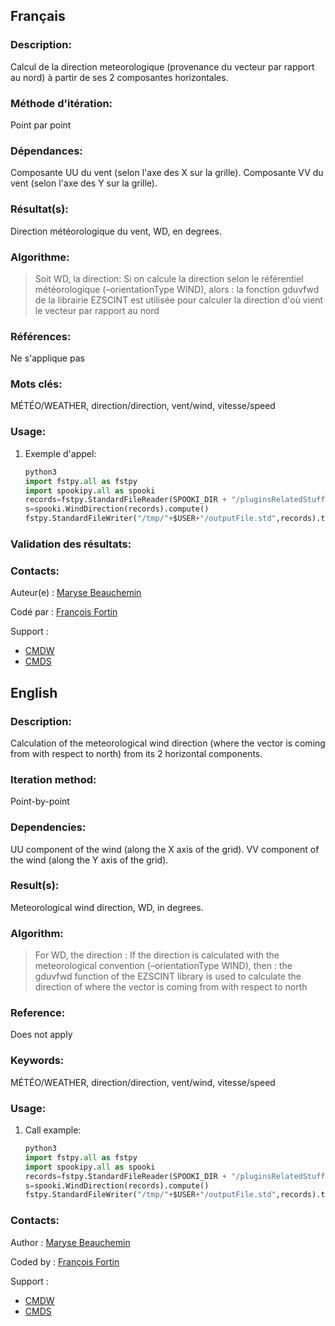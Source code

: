 ** Français

*** Description:
    Calcul de la direction meteorologique (provenance du vecteur par rapport au nord) à partir de ses 2 composantes horizontales.

*** Méthode d'itération:
    Point par point

*** Dépendances:
    Composante UU du vent (selon l'axe des X sur la grille). Composante
    VV du vent (selon l'axe des Y sur la grille).

*** Résultat(s):
    Direction météorologique du vent, WD, en degrees.

*** Algorithme:
    #+BEGIN_QUOTE
        Soit WD, la direction:
          Si on calcule la direction selon le référentiel météorologique (--orientationType WIND), alors :
          la fonction gduvfwd de la librairie EZSCINT est utilisée pour calculer la direction d'où vient le vecteur par rapport au nord
    #+END_QUOTE

*** Références:
    Ne s'applique pas

*** Mots clés:
    MÉTÉO/WEATHER, direction/direction, vent/wind, vitesse/speed

*** Usage:

**** Exemple d'appel:
    #+BEGIN_SRC python
        python3
        import fstpy.all as fstpy
        import spookipy.all as spooki
        records=fstpy.StandardFileReader(SPOOKI_DIR + "/pluginsRelatedStuff/WindModulusAndDirection/testsFiles/inputFile.std").to_pandas()
        s=spooki.WindDirection(records).compute()
        fstpy.StandardFileWriter("/tmp/"+$USER+"/outputFile.std",records).to_fst()
    #+END_SRC

*** Validation des résultats:

*** Contacts:
    Auteur(e) :
        [[https://wiki.cmc.ec.gc.ca/wiki/User:Beaucheminm][Maryse Beauchemin]]

    Codé par :
        [[https://wiki.cmc.ec.gc.ca/wiki/User:Fortinf][François Fortin]]

    Support :
        - [[https://wiki.cmc.ec.gc.ca/wiki/CMDW][CMDW]]
        - [[https://wiki.cmc.ec.gc.ca/wiki/CMDS][CMDS]]

** English

*** Description:
    Calculation of the meteorological wind direction (where the vector is coming from with respect to north) from its 2 horizontal components.

*** Iteration method:
    Point-by-point

*** Dependencies:
    UU component of the wind (along the X axis of the grid). VV
    component of the wind (along the Y axis of the grid).

*** Result(s):
    Meteorological wind direction, WD, in degrees.

*** Algorithm:
    #+BEGIN_QUOTE
        For WD, the direction :
          If the direction is calculated with the meteorological convention (--orientationType WIND), then :
          the gduvfwd function of the EZSCINT library is used to calculate the direction of where the vector is coming from with respect to north
    #+END_QUOTE

*** Reference:
    Does not apply

*** Keywords:
    MÉTÉO/WEATHER, direction/direction, vent/wind, vitesse/speed

*** Usage:

**** Call example:
    #+BEGIN_SRC python
        python3
        import fstpy.all as fstpy
        import spookipy.all as spooki
        records=fstpy.StandardFileReader(SPOOKI_DIR + "/pluginsRelatedStuff/WindModulusAndDirection/testsFiles/inputFile.std").to_pandas()
        s=spooki.WindDirection(records).compute()
        fstpy.StandardFileWriter("/tmp/"+$USER+"/outputFile.std",records).to_fst()
    #+END_SRC

*** Contacts:

    Author :
        [[https://wiki.cmc.ec.gc.ca/wiki/User:Beaucheminm][Maryse Beauchemin]]

    Coded by :
        [[https://wiki.cmc.ec.gc.ca/wiki/User:Fortinf][François Fortin]]

    Support :
        - [[https://wiki.cmc.ec.gc.ca/wiki/CMDW][CMDW]]
        - [[https://wiki.cmc.ec.gc.ca/wiki/CMDS][CMDS]]
